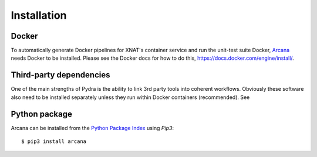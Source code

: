 
Installation
============

Docker
------

To automatically generate Docker pipelines for XNAT's container service and run
the unit-test suite Docker, Arcana_ needs Docker to be installed. Please see
the Docker docs for how to do this, `<https://docs.docker.com/engine/install/>`_.


Third-party dependencies
------------------------

One of the main strengths of Pydra is the ability to link 3rd party tools into
coherent workflows. Obviously these software also need to be installed separately
unless they run within Docker containers (recommended). See  


Python package
--------------

Arcana can be installed from the `Python Package Index <http://pypi.org>`_ using *Pip3*::

    $ pip3 install arcana


.. _Arcana: http://arcana.readthedocs.io